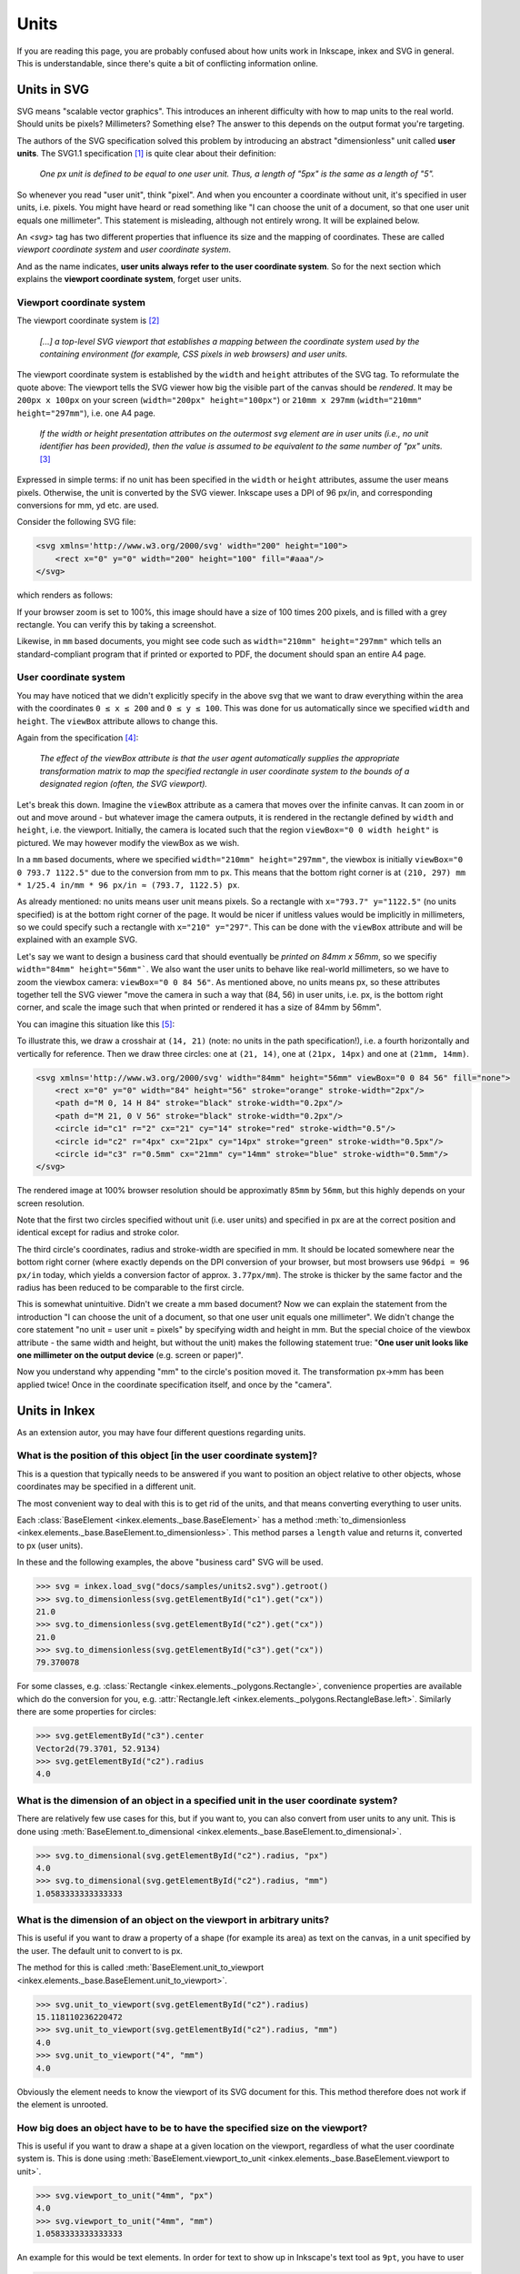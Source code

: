 Units
=================

If you are reading this page, you are probably confused about how units work in Inkscape, inkex and
SVG in general. This is understandable, since there's quite a bit of conflicting information online.

Units in SVG
------------

SVG means "scalable vector graphics". This introduces an inherent difficulty with how to map units
to the real world. Should units be pixels? Millimeters? Something else? The answer to this depends
on the output format you're targeting.

The authors of the SVG specification solved this problem by introducing an abstract "dimensionless"
unit called **user units**. The SVG1.1 specification [1]_ is quite clear about their definition: 

    *One px unit is defined to be equal to one user unit.
    Thus, a length of "5px" is the same as a length of "5".*

So whenever you read "user unit", think "pixel". And when you encounter a coordinate without unit,
it's specified in user units, i.e. pixels. You might have heard or read something like "I can choose
the unit of a document, so that one user unit equals one millimeter". This statement is misleading, 
although not entirely wrong. It will be explained below.  

An `<svg>` tag has two different properties that influence its size and the mapping of coordinates. 
These are called *viewport coordinate system* and *user coordinate system*. 

And as the name indicates, **user units always refer to the user coordinate system**. So for 
the next section which explains the **viewport coordinate system**, forget user units. 

Viewport coordinate system 
^^^^^^^^^^^^^^^^^^^^^^^^^^

The viewport coordinate system is [2]_

    *[...] a top-level SVG viewport that establishes a mapping between the coordinate system used by the 
    containing environment (for example, CSS pixels in web browsers) and user units.*

The viewport coordinate system is established by the ``width`` and ``height`` attributes of the SVG tag. 
To reformulate the quote above: The viewport tells the SVG viewer how big the visible part of the 
canvas should be *rendered*. It may be ``200px x 100px`` on your screen (``width="200px" height="100px"``)
or ``210mm x 297mm`` (``width="210mm" height="297mm"``), i.e. one A4 page. 

    *If the width or height presentation attributes on the outermost svg element are in user units 
    (i.e., no unit identifier has been provided), then the value is assumed to be equivalent to the 
    same number of "px" units.* [3]_

Expressed in simple terms: if no unit has been specified in the ``width`` or ``height`` attributes,
assume the user means pixels. Otherwise, the unit is converted by the SVG viewer. Inkscape uses a 
DPI of 96 px/in, and corresponding conversions for mm, yd etc. are used. 

Consider the following SVG file:

.. code-block:: XML

    <svg xmlns='http://www.w3.org/2000/svg' width="200" height="100">
        <rect x="0" y="0" width="200" height="100" fill="#aaa"/>
    </svg>

which renders as follows:

.. image:: samples/units1.svg

If your browser zoom is set to 100%, this image should have a size of 100 times 200 pixels, 
and is filled with a grey rectangle. You can verify this by taking a screenshot. 

Likewise, in ``mm`` based documents, you might see code such as
``width="210mm" height="297mm"`` which tells an standard-compliant program that if printed or
exported to PDF, the document should span an entire A4 page. 

User coordinate system 
^^^^^^^^^^^^^^^^^^^^^^^^^^

You may have noticed that we didn't explicitly specify in the above svg that we want to draw 
everything within the area with the coordinates ``0 ≤ x ≤ 200`` and ``0 ≤ y ≤ 100``. This was 
done for us automatically since we specified ``width`` and ``height``. The ``viewBox`` attribute 
allows to change this.

Again from the specification [4]_:

    *The effect of the viewBox attribute is that the user agent automatically supplies the 
    appropriate transformation matrix to map the specified rectangle in user coordinate system 
    to the bounds of a designated region (often, the SVG viewport).*

Let's break this down. Imagine the ``viewBox`` attribute as a camera that moves over the infinite 
canvas. It can zoom in or out and move around - but whatever image the camera outputs, it is 
rendered in the rectangle defined by ``width`` and ``height``, i.e. the viewport. Initially, the 
camera is located such that the region ``viewBox="0 0 width height"`` is pictured. We may
however modify the viewBox as we wish. 

In a ``mm`` based documents, where we specified ``width="210mm" height="297mm"``, the viewbox is
initially ``viewBox="0 0 793.7 1122.5"`` due to the conversion from mm to px. This means that the 
bottom right corner is at ``(210, 297) mm * 1/25.4 in/mm * 96 px/in ≈ (793.7, 1122.5) px``.

As already mentioned: no units means user unit means pixels. So a rectangle with 
``x="793.7" y="1122.5"`` (no units specified) is at the bottom right corner of the page. It would be
nicer if unitless values would be implicitly in millimeters, so we could specify such a rectangle 
with ``x="210" y="297"``. This can be done with the ``viewBox`` attribute and will be explained with
an example SVG.

Let's say we want to design a business card that should eventually be *printed on 84mm x 56mm*, so
we specifiy ``width="84mm" height="56mm"```. We also want the user units to behave like real-world
millimeters, so we have to zoom the viewbox camera: ``viewBox="0 0 84 56"``. As mentioned above,
no units means px, so these attributes together tell the SVG viewer "move the camera in such a way 
that (84, 56) in user units, i.e. px, is the bottom right corner, and scale the image such that when 
printed or rendered it has a size of 84mm by 56mm".

You can imagine this situation like this [5]_:

.. image:: samples/unit_camera.svg

To illustrate this, we draw a crosshair at ``(14, 21)`` (note: no units in the path specification!), 
i.e. a fourth horizontally and vertically for reference. Then we draw three circles: one at 
``(21, 14)``, one at ``(21px, 14px)`` and one at ``(21mm, 14mm)``.

.. code-block:: XML

    <svg xmlns='http://www.w3.org/2000/svg' width="84mm" height="56mm" viewBox="0 0 84 56" fill="none">
        <rect x="0" y="0" width="84" height="56" stroke="orange" stroke-width="2px"/>
        <path d="M 0, 14 H 84" stroke="black" stroke-width="0.2px"/> 
        <path d="M 21, 0 V 56" stroke="black" stroke-width="0.2px"/> 
        <circle id="c1" r="2" cx="21" cy="14" stroke="red" stroke-width="0.5"/>
        <circle id="c2" r="4px" cx="21px" cy="14px" stroke="green" stroke-width="0.5px"/>
        <circle id="c3" r="0.5mm" cx="21mm" cy="14mm" stroke="blue" stroke-width="0.5mm"/>
    </svg>

.. image:: samples/units2.svg

The rendered image at 100% browser resolution should be approximatly ``85mm`` by ``56mm``, but this 
highly depends on your screen resolution. 

Note that the first two circles specified without unit 
(i.e. user units) and specified in px are at the correct position and identical except for radius 
and stroke color. 

The third circle's coordinates, radius and stroke-width are specified in mm. It should be located 
somewhere near the bottom right corner (where exactly depends on the DPI conversion of your browser,
but most browsers use ``96dpi = 96 px/in`` today, which yields a conversion factor of approx. 
``3.77px/mm``). The stroke is thicker by the same factor and the radius has been reduced to be 
comparable to the first circle. 

This is somewhat unintuitive. Didn't we create a mm based document? Now we can explain the 
statement from the introduction
"I can choose the unit of a document, so that one user unit equals one millimeter".
We didn't change the core statement "no unit = user unit = pixels" by specifying width and
height in mm. But the special choice of the viewbox attribute - the same width and height, but 
without the unit) makes the following statement true: "**One user unit looks like one millimeter on 
the output device** (e.g. screen or paper)". 

Now you understand why appending "mm" to the circle's position moved it. The transformation px->mm 
has been applied twice! Once in the coordinate specification itself, and once by the "camera".


Units in Inkex
-----------------

As an extension autor, you may have four different questions regarding units. 

What is the position of this object [in the user coordinate system]?
^^^^^^^^^^^^^^^^^^^^^^^^^^^^^^^^^^^^^^^^^^^^^^^^^^^^^^^^^^^^^^^^^^^

This is a question that typically needs to be answered if you want to position an object relative
to other objects, whose coordinates may be specified in a different unit.

The most convenient way to deal with this is to get rid of the units, and that means converting 
everything to user units. 

Each :class:`BaseElement <inkex.elements._base.BaseElement>` has a method 
:meth:`to_dimensionless <inkex.elements._base.BaseElement.to_dimensionless>`. This method parses a 
``length`` value and returns it, converted to px (user units). 

In these and the following examples, the above "business card" SVG will be used.

>>> svg = inkex.load_svg("docs/samples/units2.svg").getroot()
>>> svg.to_dimensionless(svg.getElementById("c1").get("cx"))
21.0
>>> svg.to_dimensionless(svg.getElementById("c2").get("cx")) 
21.0
>>> svg.to_dimensionless(svg.getElementById("c3").get("cx"))
79.370078

For some classes, e.g. :class:`Rectangle <inkex.elements._polygons.Rectangle>`, convenience
properties are available which do the conversion for you, e.g. 
:attr:`Rectangle.left <inkex.elements._polygons.RectangleBase.left>`. Similarly there are some
properties for circles:

>>> svg.getElementById("c3").center
Vector2d(79.3701, 52.9134)
>>> svg.getElementById("c2").radius
4.0

What is the dimension of an object in a specified unit in the user coordinate system?
^^^^^^^^^^^^^^^^^^^^^^^^^^^^^^^^^^^^^^^^^^^^^^^^^^^^^^^^^^^^^^^^^^^^^^^^^^^^^^^^^^^^^^

There are relatively few use cases for this, but if you want to, you can also convert from 
user units to any unit. This is done using 
:meth:`BaseElement.to_dimensional <inkex.elements._base.BaseElement.to_dimensional>`. 

>>> svg.to_dimensional(svg.getElementById("c2").radius, "px")
4.0
>>> svg.to_dimensional(svg.getElementById("c2").radius, "mm") 
1.0583333333333333

What is the dimension of an object on the viewport in arbitrary units?
^^^^^^^^^^^^^^^^^^^^^^^^^^^^^^^^^^^^^^^^^^^^^^^^^^^^^^^^^^^^^^^^^^^^^^^^^^^^^^^^^^^^^^

This is useful if you want to draw a property of a shape (for example its area) as text on the
canvas, in a unit specified by the user. The default unit to convert to is px.

The method for this is called :meth:`BaseElement.unit_to_viewport <inkex.elements._base.BaseElement.unit_to_viewport>`.

>>> svg.unit_to_viewport(svg.getElementById("c2").radius)
15.118110236220472
>>> svg.unit_to_viewport(svg.getElementById("c2").radius, "mm") 
4.0
>>> svg.unit_to_viewport("4", "mm")
4.0

Obviously the element needs to know the viewport of its SVG document for this. This method therefore
does not work if the element is unrooted.

How big does an object have to be to have the specified size on the viewport?
^^^^^^^^^^^^^^^^^^^^^^^^^^^^^^^^^^^^^^^^^^^^^^^^^^^^^^^^^^^^^^^^^^^^^^^^^^^^^^^^^^^^^^^^^^^^

This is useful if you want to draw a shape at a given location on the viewport, regardless of
what the user coordinate system is. This is done using
:meth:`BaseElement.viewport_to_unit <inkex.elements._base.BaseElement.viewport to unit>`.

>>> svg.viewport_to_unit("4mm", "px")  
4.0
>>> svg.viewport_to_unit("4mm", "mm")  
1.0583333333333333

An example for this would be text elements. In order for text to show up in Inkscape's text
tool as ``9pt``, you have to user

>>> element.style["font-size"] = self.svg.viewport_to_unit("9pt")

Again, this method will raise an error if the element is unrooted.


Document dimensions
^^^^^^^^^^^^^^^^^^^^^^^^

* :attr:`SvgDocumentElement.viewport_width <inkex.elements._svg.SvgDocumentElement.viewport_width>`
  and  
  :attr:`SvgDocumentElement.viewport_height <inkex.elements._svg.SvgDocumentElement.viewport_height>`
  are the width and height of the viewport coordinate system, i.e. the "output screen" of the 
  viewBox camera, in pixels. In above example: ``(317.480314, 211.653543)``

.. code-block: 
    84mm          *   96px/in / (25.4mm/in) = 317.480314
    [output size]     [resolution 96dpi]      [output size in pixels]

* :attr:`SvgDocumentElement.viewbox_width <inkex.elements._svg.SvgDocumentElement.viewbox_height>`
  and  
  :attr:`SvgDocumentElement.viewbox_height <inkex.elements._svg.SvgDocumentElement.viewbox_height>`
  are the width and height of the user coordinate system, i.e. for a viewport without offset, the 
  largest ``x`` and ``y`` values that are visible to the viewport camera.
  In above example: ``(84, 56)``

Conversion between arbitrary units
^^^^^^^^^^^^^^^^^^^^^^^^^^^^^^^^^^^^^^^^^^^^

The functions listed above are methods of :class:`BaseElement <inkex.elements._base.BaseElement>`
because they use properties of the root SVG. For an unrooted SVG fragment, 
:meth:`BaseElement.to_dimensionless <inkex.elements._base.BaseElement.to_dimensionless>`. 
:meth:`BaseElement.to_dimensional <inkex.elements._base.BaseElement.to_dimensional>` work as well.

If you want to convert between arbitrary units, you can do so using the 
:meth:`convert_unit <inkex.units.convert_units>` method:

>>> inkex.units.convert_unit("4mm", "px")  
15.118110236220472


Note that inkex doesn't support relative units (percentage, `em` and `ex`) yet. You will have to
implement these yourself if you want your extension to support them. 

.. [1] https://www.w3.org/TR/SVG11/coords.html#Units
.. [2] https://www.w3.org/TR/SVG2/coords.html#Introduction
.. [3] https://www.w3.org/TR/SVG2/coords.html#ViewportSpace
.. [4] https://www.w3.org/TR/SVG2/coords.html#ViewBoxAttribute
.. [5] Note that this drawing has ``width="100%" height="" viewBox="0 0 88.540985 36.87265"``. 
       This instructs the viewer that the SVG should span the entire width of the containing 
       element (in this case, an HTML div) and the height should be chosen such that the image
       is scaled proportionally. Inkex doesn't support these relative units and these don't really
       make sense in standalone SVGs anyway.